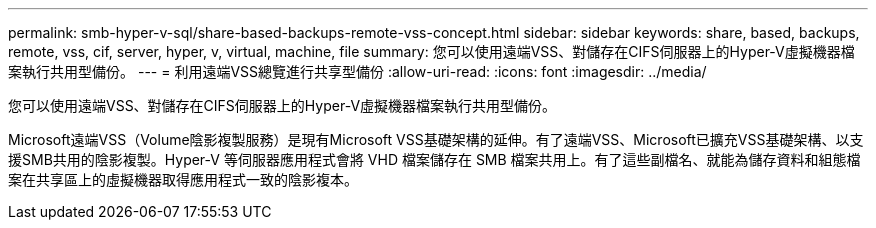 ---
permalink: smb-hyper-v-sql/share-based-backups-remote-vss-concept.html 
sidebar: sidebar 
keywords: share, based, backups, remote, vss, cif, server, hyper, v, virtual, machine, file 
summary: 您可以使用遠端VSS、對儲存在CIFS伺服器上的Hyper-V虛擬機器檔案執行共用型備份。 
---
= 利用遠端VSS總覽進行共享型備份
:allow-uri-read: 
:icons: font
:imagesdir: ../media/


[role="lead"]
您可以使用遠端VSS、對儲存在CIFS伺服器上的Hyper-V虛擬機器檔案執行共用型備份。

Microsoft遠端VSS（Volume陰影複製服務）是現有Microsoft VSS基礎架構的延伸。有了遠端VSS、Microsoft已擴充VSS基礎架構、以支援SMB共用的陰影複製。Hyper-V 等伺服器應用程式會將 VHD 檔案儲存在 SMB 檔案共用上。有了這些副檔名、就能為儲存資料和組態檔案在共享區上的虛擬機器取得應用程式一致的陰影複本。
